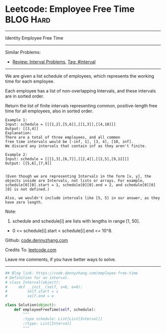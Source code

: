 * Leetcode: Employee Free Time                                    :BLOG:Hard:
#+STARTUP: showeverything
#+OPTIONS: toc:nil \n:t ^:nil creator:nil d:nil
:PROPERTIES:
:type:     interval
:END:
---------------------------------------------------------------------
Identity Employee Free Time
---------------------------------------------------------------------
#+BEGIN_HTML
<a href="https://github.com/dennyzhang/code.dennyzhang.com"><img align="right" width="200" height="183" src="https://www.dennyzhang.com/wp-content/uploads/denny/watermark/github.png" /></a>
#+END_HTML
Similar Problems:
- [[https://code.dennyzhang.com/review-interval][Review: Interval Problems]], [[https://code.dennyzhang.com/tag/interval][Tag: #interval]]
---------------------------------------------------------------------
We are given a list schedule of employees, which represents the working time for each employee.

Each employee has a list of non-overlapping Intervals, and these intervals are in sorted order.

Return the list of finite intervals representing common, positive-length free time for all employees, also in sorted order.
#+BEGIN_EXAMPLE
Example 1:
Input: schedule = [[[1,2],[5,6]],[[1,3]],[[4,10]]]
Output: [[3,4]]
Explanation:
There are a total of three employees, and all common
free time intervals would be [-inf, 1], [3, 4], [10, inf].
We discard any intervals that contain inf as they aren't finite.
#+END_EXAMPLE

#+BEGIN_EXAMPLE
Example 2:
Input: schedule = [[[1,3],[6,7]],[[2,4]],[[2,5],[9,12]]]
Output: [[5,6],[7,9]]

#+END_EXAMPLE

#+BEGIN_EXAMPLE
(Even though we are representing Intervals in the form [x, y], the objects inside are Intervals, not lists or arrays. For example, schedule[0][0].start = 1, schedule[0][0].end = 2, and schedule[0][0][0] is not defined.)

Also, we wouldn't include intervals like [5, 5] in our answer, as they have zero length.
#+END_EXAMPLE

Note:
1. schedule and schedule[i] are lists with lengths in range [1, 50].
- 0 <= schedule[i].start < schedule[i].end <= 10^8.

Github: [[https://github.com/dennyzhang/code.dennyzhang.com/tree/master/problems/employee-free-time][code.dennyzhang.com]]

Credits To: [[https://leetcode.com/problems/employee-free-time/description/][leetcode.com]]

Leave me comments, if you have better ways to solve.
---------------------------------------------------------------------

#+BEGIN_SRC python
## Blog link: https://code.dennyzhang.com/employee-free-time
# Definition for an interval.
# class Interval(object):
#     def __init__(self, s=0, e=0):
#         self.start = s
#         self.end = e

class Solution(object):
    def employeeFreeTime(self, schedule):
        """
        :type schedule: List[List[Interval]]
        :rtype: List[Interval]
        """
#+END_SRC

#+BEGIN_HTML
<div style="overflow: hidden;">
<div style="float: left; padding: 5px"> <a href="https://www.linkedin.com/in/dennyzhang001"><img src="https://www.dennyzhang.com/wp-content/uploads/sns/linkedin.png" alt="linkedin" /></a></div>
<div style="float: left; padding: 5px"><a href="https://github.com/dennyzhang"><img src="https://www.dennyzhang.com/wp-content/uploads/sns/github.png" alt="github" /></a></div>
<div style="float: left; padding: 5px"><a href="https://www.dennyzhang.com/slack" target="_blank" rel="nofollow"><img src="https://slack.dennyzhang.com/badge.svg" alt="slack"/></a></div>
</div>
#+END_HTML
